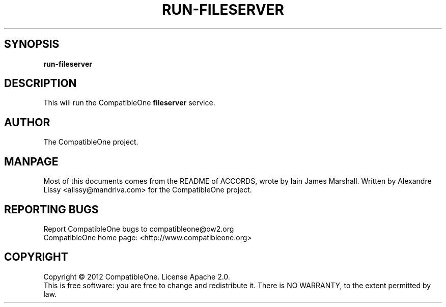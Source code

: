 .TH RUN-FILESERVER "7" "October 2012" "CompatibleOne" "Platform"
.SH SYNOPSIS
\fBrun-fileserver\fR
.PP
.SH DESCRIPTION
.\" Add any additional description here
.PP
This will run the CompatibleOne \fBfileserver\fR service.
.SH AUTHOR
The CompatibleOne project.
.SH MANPAGE
Most of this documents comes from the README of ACCORDS, wrote by Iain James Marshall.
Written by Alexandre Lissy <alissy@mandriva.com> for the CompatibleOne project.
.SH "REPORTING BUGS"
Report CompatibleOne bugs to compatibleone@ow2.org
.br
CompatibleOne home page: <http://www.compatibleone.org>
.SH COPYRIGHT
Copyright \(co 2012 CompatibleOne.
License Apache 2.0.
.br
This is free software: you are free to change and redistribute it.
There is NO WARRANTY, to the extent permitted by law.
